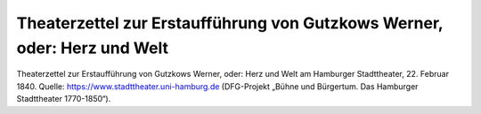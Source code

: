 Theaterzettel zur Erstaufführung von Gutzkows Werner, oder: Herz und Welt
=========================================================================

.. image:: theaterzettel-werner-hamburg-1840-02-22-small.jpg
   :alt:

Theaterzettel zur Erstaufführung von Gutzkows Werner, oder: Herz und Welt am Hamburger Stadttheater, 22. Februar 1840. Quelle: https://www.stadttheater.uni-hamburg.de (DFG-Projekt „Bühne und Bürgertum. Das Hamburger Stadttheater 1770-1850“).

.. rst-class:: source

    Wir danken Herrn Prof. Dr. Bernhard Jahn, Universität Hamburg, für die Erlaubnis der Reproduktion.
